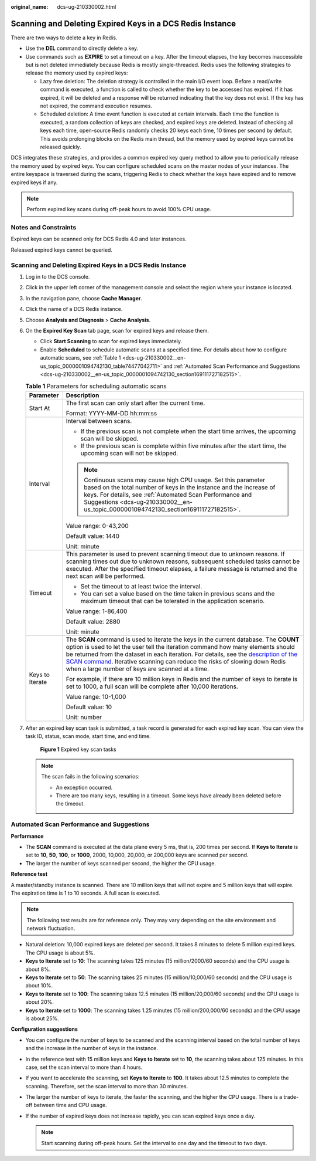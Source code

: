 :original_name: dcs-ug-210330002.html

.. _dcs-ug-210330002:

Scanning and Deleting Expired Keys in a DCS Redis Instance
==========================================================

There are two ways to delete a key in Redis.

-  Use the **DEL** command to directly delete a key.
-  Use commands such as **EXPIRE** to set a timeout on a key. After the timeout elapses, the key becomes inaccessible but is not deleted immediately because Redis is mostly single-threaded. Redis uses the following strategies to release the memory used by expired keys:

   -  Lazy free deletion: The deletion strategy is controlled in the main I/O event loop. Before a read/write command is executed, a function is called to check whether the key to be accessed has expired. If it has expired, it will be deleted and a response will be returned indicating that the key does not exist. If the key has not expired, the command execution resumes.

   -  Scheduled deletion: A time event function is executed at certain intervals. Each time the function is executed, a random collection of keys are checked, and expired keys are deleted. Instead of checking all keys each time, open-source Redis randomly checks 20 keys each time, 10 times per second by default. This avoids prolonging blocks on the Redis main thread, but the memory used by expired keys cannot be released quickly.

DCS integrates these strategies, and provides a common expired key query method to allow you to periodically release the memory used by expired keys. You can configure scheduled scans on the master nodes of your instances. The entire keyspace is traversed during the scans, triggering Redis to check whether the keys have expired and to remove expired keys if any.

.. note::

   Perform expired key scans during off-peak hours to avoid 100% CPU usage.

Notes and Constraints
---------------------

Expired keys can be scanned only for DCS Redis 4.0 and later instances.

Released expired keys cannot be queried.


Scanning and Deleting Expired Keys in a DCS Redis Instance
----------------------------------------------------------

#. Log in to the DCS console.

#. Click |image1| in the upper left corner of the management console and select the region where your instance is located.

#. In the navigation pane, choose **Cache Manager**.

#. Click the name of a DCS Redis instance.

#. Choose **Analysis and Diagnosis** > **Cache Analysis**.

#. On the **Expired Key Scan** tab page, scan for expired keys and release them.

   -  Click **Start Scanning** to scan for expired keys immediately.
   -  Enable **Scheduled** to schedule automatic scans at a specified time. For details about how to configure automatic scans, see :ref:`Table 1 <dcs-ug-210330002__en-us_topic_0000001094742130_table74477042711>` and :ref:`Automated Scan Performance and Suggestions <dcs-ug-210330002__en-us_topic_0000001094742130_section169111727182515>`.

   .. _dcs-ug-210330002__en-us_topic_0000001094742130_table74477042711:

   .. table:: **Table 1** Parameters for scheduling automatic scans

      +-----------------------------------+-----------------------------------------------------------------------------------------------------------------------------------------------------------------------------------------------------------------------------------------------------------------------------------------------------------------------------------------------------------------------------------------------------------------------------------------+
      | Parameter                         | Description                                                                                                                                                                                                                                                                                                                                                                                                                             |
      +===================================+=========================================================================================================================================================================================================================================================================================================================================================================================================================================+
      | Start At                          | The first scan can only start after the current time.                                                                                                                                                                                                                                                                                                                                                                                   |
      |                                   |                                                                                                                                                                                                                                                                                                                                                                                                                                         |
      |                                   | Format: YYYY-MM-DD hh:mm:ss                                                                                                                                                                                                                                                                                                                                                                                                             |
      +-----------------------------------+-----------------------------------------------------------------------------------------------------------------------------------------------------------------------------------------------------------------------------------------------------------------------------------------------------------------------------------------------------------------------------------------------------------------------------------------+
      | Interval                          | Interval between scans.                                                                                                                                                                                                                                                                                                                                                                                                                 |
      |                                   |                                                                                                                                                                                                                                                                                                                                                                                                                                         |
      |                                   | -  If the previous scan is not complete when the start time arrives, the upcoming scan will be skipped.                                                                                                                                                                                                                                                                                                                                 |
      |                                   | -  If the previous scan is complete within five minutes after the start time, the upcoming scan will not be skipped.                                                                                                                                                                                                                                                                                                                    |
      |                                   |                                                                                                                                                                                                                                                                                                                                                                                                                                         |
      |                                   | .. note::                                                                                                                                                                                                                                                                                                                                                                                                                               |
      |                                   |                                                                                                                                                                                                                                                                                                                                                                                                                                         |
      |                                   |    Continuous scans may cause high CPU usage. Set this parameter based on the total number of keys in the instance and the increase of keys. For details, see :ref:`Automated Scan Performance and Suggestions <dcs-ug-210330002__en-us_topic_0000001094742130_section169111727182515>`.                                                                                                                                                |
      |                                   |                                                                                                                                                                                                                                                                                                                                                                                                                                         |
      |                                   | Value range: 0-43,200                                                                                                                                                                                                                                                                                                                                                                                                                   |
      |                                   |                                                                                                                                                                                                                                                                                                                                                                                                                                         |
      |                                   | Default value: 1440                                                                                                                                                                                                                                                                                                                                                                                                                     |
      |                                   |                                                                                                                                                                                                                                                                                                                                                                                                                                         |
      |                                   | Unit: minute                                                                                                                                                                                                                                                                                                                                                                                                                            |
      +-----------------------------------+-----------------------------------------------------------------------------------------------------------------------------------------------------------------------------------------------------------------------------------------------------------------------------------------------------------------------------------------------------------------------------------------------------------------------------------------+
      | Timeout                           | This parameter is used to prevent scanning timeout due to unknown reasons. If scanning times out due to unknown reasons, subsequent scheduled tasks cannot be executed. After the specified timeout elapses, a failure message is returned and the next scan will be performed.                                                                                                                                                         |
      |                                   |                                                                                                                                                                                                                                                                                                                                                                                                                                         |
      |                                   | -  Set the timeout to at least twice the interval.                                                                                                                                                                                                                                                                                                                                                                                      |
      |                                   | -  You can set a value based on the time taken in previous scans and the maximum timeout that can be tolerated in the application scenario.                                                                                                                                                                                                                                                                                             |
      |                                   |                                                                                                                                                                                                                                                                                                                                                                                                                                         |
      |                                   | Value range: 1-86,400                                                                                                                                                                                                                                                                                                                                                                                                                   |
      |                                   |                                                                                                                                                                                                                                                                                                                                                                                                                                         |
      |                                   | Default value: 2880                                                                                                                                                                                                                                                                                                                                                                                                                     |
      |                                   |                                                                                                                                                                                                                                                                                                                                                                                                                                         |
      |                                   | Unit: minute                                                                                                                                                                                                                                                                                                                                                                                                                            |
      +-----------------------------------+-----------------------------------------------------------------------------------------------------------------------------------------------------------------------------------------------------------------------------------------------------------------------------------------------------------------------------------------------------------------------------------------------------------------------------------------+
      | Keys to Iterate                   | The **SCAN** command is used to iterate the keys in the current database. The **COUNT** option is used to let the user tell the iteration command how many elements should be returned from the dataset in each iteration. For details, see the `description of the SCAN command <https://redis.io/commands/scan/>`__. Iterative scanning can reduce the risks of slowing down Redis when a large number of keys are scanned at a time. |
      |                                   |                                                                                                                                                                                                                                                                                                                                                                                                                                         |
      |                                   | For example, if there are 10 million keys in Redis and the number of keys to iterate is set to 1000, a full scan will be complete after 10,000 iterations.                                                                                                                                                                                                                                                                              |
      |                                   |                                                                                                                                                                                                                                                                                                                                                                                                                                         |
      |                                   | Value range: 10-1,000                                                                                                                                                                                                                                                                                                                                                                                                                   |
      |                                   |                                                                                                                                                                                                                                                                                                                                                                                                                                         |
      |                                   | Default value: 10                                                                                                                                                                                                                                                                                                                                                                                                                       |
      |                                   |                                                                                                                                                                                                                                                                                                                                                                                                                                         |
      |                                   | Unit: number                                                                                                                                                                                                                                                                                                                                                                                                                            |
      +-----------------------------------+-----------------------------------------------------------------------------------------------------------------------------------------------------------------------------------------------------------------------------------------------------------------------------------------------------------------------------------------------------------------------------------------------------------------------------------------+

#. After an expired key scan task is submitted, a task record is generated for each expired key scan. You can view the task ID, status, scan mode, start time, and end time.


   .. figure:: /_static/images/en-us_image_0000001730390749.png
      :alt: **Figure 1** Expired key scan tasks

      **Figure 1** Expired key scan tasks

   .. note::

      The scan fails in the following scenarios:

      -  An exception occurred.
      -  There are too many keys, resulting in a timeout. Some keys have already been deleted before the timeout.

.. _dcs-ug-210330002__en-us_topic_0000001094742130_section169111727182515:

Automated Scan Performance and Suggestions
------------------------------------------

**Performance**

-  The **SCAN** command is executed at the data plane every 5 ms, that is, 200 times per second. If **Keys to Iterate** is set to **10**, **50**, **100**, or **1000**, 2000, 10,000, 20,000, or 200,000 keys are scanned per second.
-  The larger the number of keys scanned per second, the higher the CPU usage.

**Reference test**

A master/standby instance is scanned. There are 10 million keys that will not expire and 5 million keys that will expire. The expiration time is 1 to 10 seconds. A full scan is executed.

.. note::

   The following test results are for reference only. They may vary depending on the site environment and network fluctuation.

-  Natural deletion: 10,000 expired keys are deleted per second. It takes 8 minutes to delete 5 million expired keys. The CPU usage is about 5%.
-  **Keys to Iterate** set to **10**: The scanning takes 125 minutes (15 million/2000/60 seconds) and the CPU usage is about 8%.
-  **Keys to Iterate** set to **50**: The scanning takes 25 minutes (15 million/10,000/60 seconds) and the CPU usage is about 10%.
-  **Keys to Iterate** set to **100**: The scanning takes 12.5 minutes (15 million/20,000/60 seconds) and the CPU usage is about 20%.
-  **Keys to Iterate** set to **1000**: The scanning takes 1.25 minutes (15 million/200,000/60 seconds) and the CPU usage is about 25%.

**Configuration suggestions**

-  You can configure the number of keys to be scanned and the scanning interval based on the total number of keys and the increase in the number of keys in the instance.
-  In the reference test with 15 million keys and **Keys to Iterate** set to **10**, the scanning takes about 125 minutes. In this case, set the scan interval to more than 4 hours.
-  If you want to accelerate the scanning, set **Keys to Iterate** to **100**. It takes about 12.5 minutes to complete the scanning. Therefore, set the scan interval to more than 30 minutes.
-  The larger the number of keys to iterate, the faster the scanning, and the higher the CPU usage. There is a trade-off between time and CPU usage.
-  If the number of expired keys does not increase rapidly, you can scan expired keys once a day.

   .. note::

      Start scanning during off-peak hours. Set the interval to one day and the timeout to two days.

.. |image1| image:: /_static/images/en-us_image_0000001681179997.png

